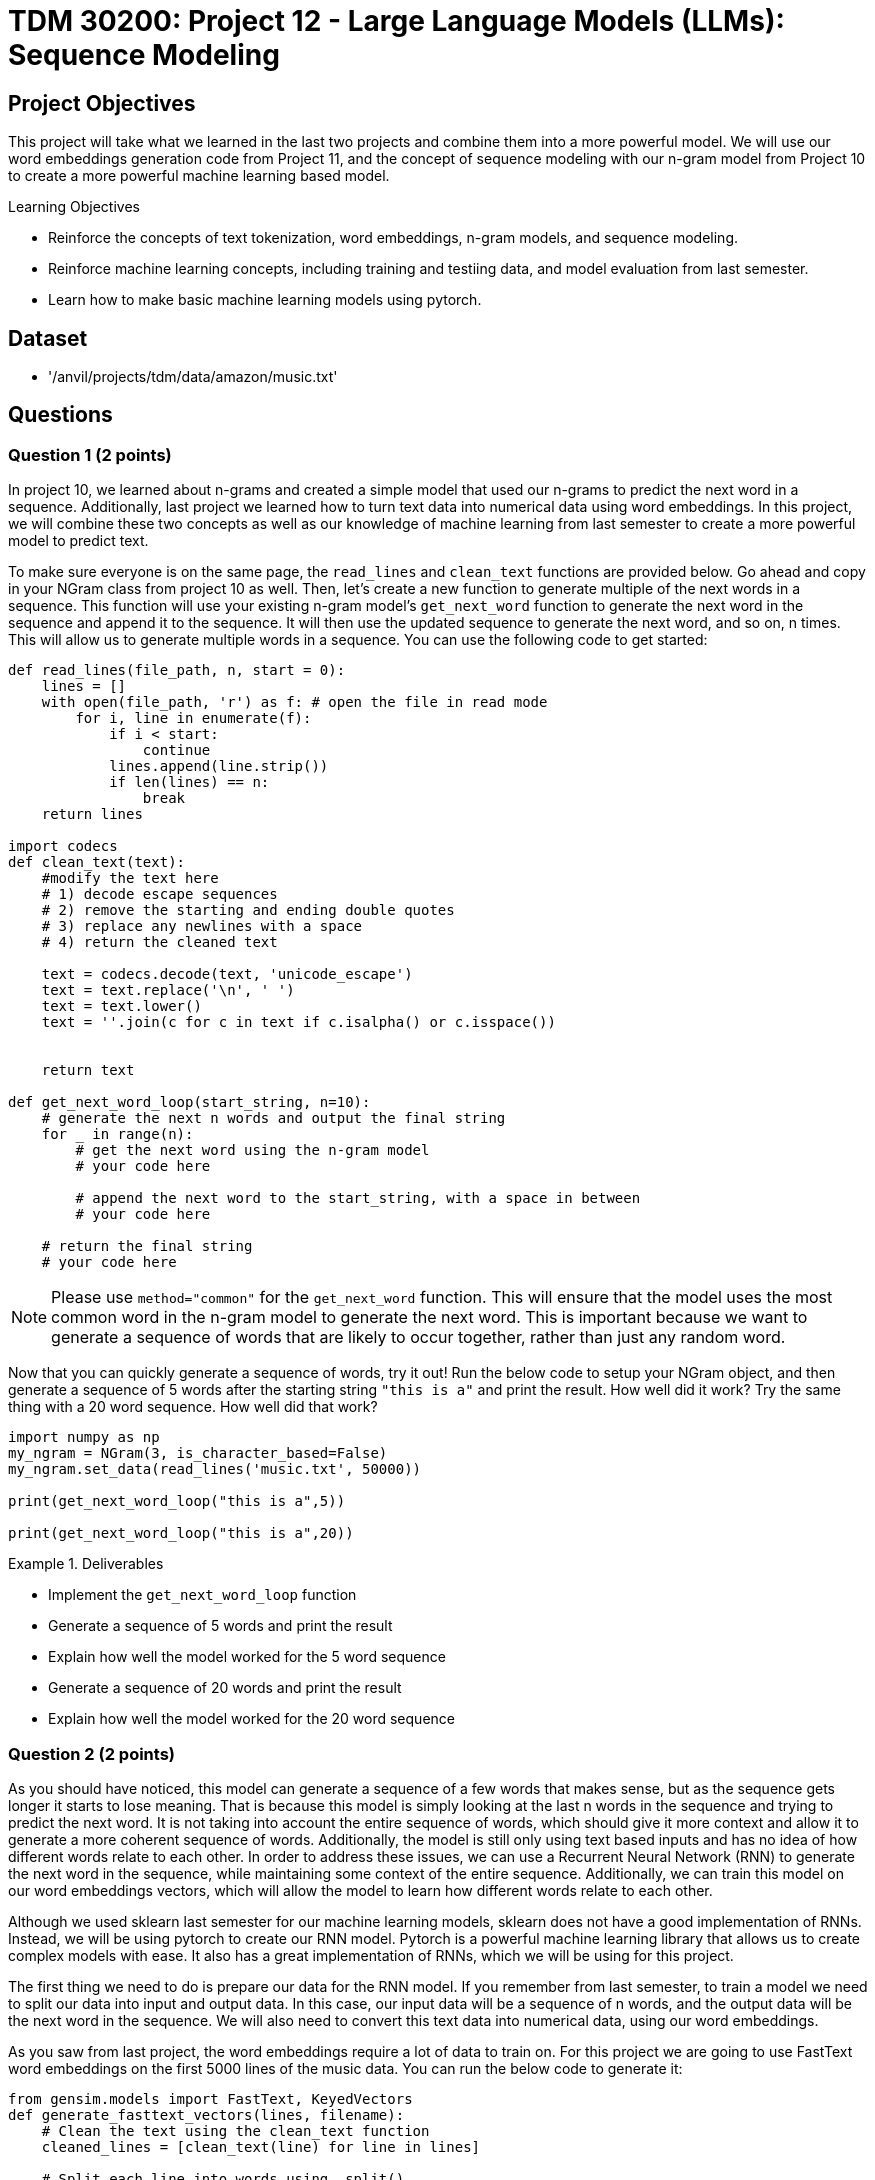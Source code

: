 = TDM 30200: Project 12 - Large Language Models (LLMs): Sequence Modeling

== Project Objectives

This project will take what we learned in the last two projects and combine them into a more powerful model. We will use our word embeddings generation code from Project 11, and the concept of sequence modeling with our n-gram model from Project 10 to create a more powerful machine learning based model.

.Learning Objectives
****
- Reinforce the concepts of text tokenization, word embeddings, n-gram models, and sequence modeling.
- Reinforce machine learning concepts, including training and testiing data, and model evaluation from last semester.
- Learn how to make basic machine learning models using pytorch.
****

== Dataset
- '/anvil/projects/tdm/data/amazon/music.txt'

== Questions

=== Question 1 (2 points)

In project 10, we learned about n-grams and created a simple model that used our n-grams to predict the next word in a sequence. Additionally, last project we learned how to turn text data into numerical data using word embeddings. In this project, we will combine these two concepts as well as our knowledge of machine learning from last semester to create a more powerful model to predict text.

To make sure everyone is on the same page, the `read_lines` and `clean_text` functions are provided below. Go ahead and copy in your NGram class from project 10 as well. Then, let's create a new function to generate multiple of the next words in a sequence. This function will use your existing n-gram model's `get_next_word` function to generate the next word in the sequence and append it to the sequence. It will then use the updated sequence to generate the next word, and so on, n times. This will allow us to generate multiple words in a sequence. You can use the following code to get started:

[source,python]
----
def read_lines(file_path, n, start = 0):
    lines = []
    with open(file_path, 'r') as f: # open the file in read mode
        for i, line in enumerate(f):
            if i < start:
                continue
            lines.append(line.strip())
            if len(lines) == n:
                break
    return lines

import codecs
def clean_text(text):
    #modify the text here
    # 1) decode escape sequences
    # 2) remove the starting and ending double quotes
    # 3) replace any newlines with a space
    # 4) return the cleaned text
    
    text = codecs.decode(text, 'unicode_escape')
    text = text.replace('\n', ' ')
    text = text.lower()
    text = ''.join(c for c in text if c.isalpha() or c.isspace())
    

    return text

def get_next_word_loop(start_string, n=10):
    # generate the next n words and output the final string
    for _ in range(n):
        # get the next word using the n-gram model
        # your code here

        # append the next word to the start_string, with a space in between
        # your code here

    # return the final string
    # your code here
----


[NOTE]
====
Please use `method="common"` for the `get_next_word` function. This will ensure that the model uses the most common word in the n-gram model to generate the next word. This is important because we want to generate a sequence of words that are likely to occur together, rather than just any random word.
====

Now that you can quickly generate a sequence of words, try it out! Run the below code to setup your NGram object, and then generate a sequence of 5 words after the starting string `"this is a"` and print the result. How well did it work? Try the same thing with a 20 word sequence. How well did that work?

[source,python]
----
import numpy as np
my_ngram = NGram(3, is_character_based=False)
my_ngram.set_data(read_lines('music.txt', 50000))

print(get_next_word_loop("this is a",5))

print(get_next_word_loop("this is a",20))
----

.Deliverables
====
- Implement the `get_next_word_loop` function
- Generate a sequence of 5 words and print the result
- Explain how well the model worked for the 5 word sequence
- Generate a sequence of 20 words and print the result
- Explain how well the model worked for the 20 word sequence
====

=== Question 2 (2 points)

As you should have noticed, this model can generate a sequence of a few words that makes sense, but as the sequence gets longer it starts to lose meaning. That is because this model is simply looking at the last n words in the sequence and trying to predict the next word. It is not taking into account the entire sequence of words, which should give it more context and allow it to generate a more coherent sequence of words. Additionally, the model is still only using text based inputs and has no idea of how different words relate to each other. In order to address these issues, we can use a Recurrent Neural Network (RNN) to generate the next word in the sequence, while maintaining some context of the entire sequence. Additionally, we can train this model on our word embeddings vectors, which will allow the model to learn how different words relate to each other.

Although we used sklearn last semester for our machine learning models, sklearn does not have a good implementation of RNNs. Instead, we will be using pytorch to create our RNN model. Pytorch is a powerful machine learning library that allows us to create complex models with ease. It also has a great implementation of RNNs, which we will be using for this project.

The first thing we need to do is prepare our data for the RNN model. If you remember from last semester, to train a model we need to split our data into input and output data. In this case, our input data will be a sequence of n words, and the output data will be the next word in the sequence. We will also need to convert this text data into numerical data, using our word embeddings.

As you saw from last project, the word embeddings require a lot of data to train on. For this project we are going to use FastText word embeddings on the first 5000 lines of the music data. You can run the below code to generate it:

[source,python]
----
from gensim.models import FastText, KeyedVectors
def generate_fasttext_vectors(lines, filename):
    # Clean the text using the clean_text function
    cleaned_lines = [clean_text(line) for line in lines]

    # Split each line into words using .split()
    tokenized_lines = [line.split() for line in cleaned_lines]

    # Create a Word2Vec model using the tokenized lines
    model = FastText(tokenized_lines, vector_size=100, window=5, min_count=1, workers=1)

    # Save the model to disk
    model.save(f'{filename}.model')

    # Save the word vectors to disk
    word_vectors = model.wv
    word_vectors.save(f'{filename}.wordvectors')

    return word_vectors

keyedvectors = generate_fasttext_vectors(read_lines('/anvil/projects/tdm/data/amazon/music.txt', 5000, 0), 'P12_fasttext')
----

Then, let's begin making a function to create our input and output data for the RNN model. This function will take in the output from the `read_lines` function, the word embeddings, and the number of words in each sequence to use as input (n, same process as used in our n-gram model). The function will then create a list of input and output data, where each input is a sequence of n-1 words, and the output is the next word. The function will also convert the text data into numerical data using the word embeddings. The function will return a tuple of two lists, one for the input data and one for the output data. You can fill in the following function outline to get started:

[NOTE]
====
The purpose of using an RNN is to allow the model to have context of the entire sequence of words, rather than just the last n words. This is done by maintaining a hidden state that is updated with each word in the sequence, allowing it to have context (while admittingly limited context) of the entire sequence. Therefore, it is important to ensure that we do not allow multiple different reviews to be put into the same sequence, and we must reset the hidden state after each review while training. Therefore, your final input_data should be a list of 3-dimensional numpy arrays.
====

[source,python]
----
def create_dataset(data, word_embeddings, n=3):
    input_data = []
    output_data = []

    for line in data:
        # clean the line
        # your code here

        # split the line into words
        words = []
        # your code here

        # if the number of words is less than n, skip the line
        if len(words) < n:
            continue

        # convert the list of words into a list of word embeddings
        embeddings = []
        # your code here

        # group the embeddings into groups of n consecutive words
        embedding_groups = []
        # your code here

        r_i = []
        r_o = []
        # append a numpy array of the sequence word embeddings to the input data list and the next word embeddings to the output data list
        for group in embedding_groups:
            # your code here
    
        
        # append a numpy array of r_i to input_data, and r_o to output_data
        # your code here
    
    # return the list of words, embeddings, input_data, and output_data
    return (words, embeddings, input_data, output_data)
----

To test your function, you can use the following code:
[source,python]
----
words, embeddings, input_dataset, output_data = create_dataset(read_lines('music.txt', 1500), keyedvectors, n=3)

print(input_dataset[0].shape) # (4, 2, 100), we have 4 sequences of 2 words, each with 100 dimensions
print(input_dataset[1].shape) # (2, 2, 100), we have 2 sequences of 2 words, each with 100 dimensions
print(input_dataset[2].shape) # (39, 2, 100), we have 39 sequences of 2 words, each with 100 dimensions
print(len(input_dataset)) # 1360, there are 1360 reviews that were long enough to be used
print(len(output_data)) # 1360, there are 1360 reviews that were long enough to be used

print(output_data[0][0][:5]) # [ 0.88376546  0.7545694  -0.9747805  -0.74862236  0.05938531]

print(input_dataset[10][0][0][:5]) # [-0.1334532   0.10588685 -2.6614566  -1.1856614   0.5889898 ]

print(output_data[8][0][:5]) # [ 0.4304928   0.8276741  -0.91861534 -0.3446058   0.46729067]
----

.Deliverables
====
- Implement the `create_dataset` function
- Generate the input and output data using the `create_dataset` function
- Run and pass the test cases
====

=== Question 3 (2 points)

Now that we are able to generate our input and output datasets, that's all we need to do to get our model set up, right? While it's true that this is all the setup we need to start training and using our model, one problem you may have realized is that all of this data is in the form of big numpy arrays. This is perfectly fine for the computer, but not so much for us. We need to have a way to convert these numpy arrays back into text so that we can understand what the model is outputting. To do this, we will create a function that takes in a numpy array of a word embedding, along with the keyedvectors object, and return the word that corresponds to that word embedding. How do we know what word corresponds to a given word embedding? We can take the word embeddings from all the words in our KeyedVectors object, and find the word that is closest to the given word embedding using cosine similarity. Then, once we know which known word embedding is closest to the given word embedding, we should know what word the given one corresponds to. You can use the following code to get started:

[source,python]
----
def cosine_similarity_vec(v1, v2):
    # find the cosine similarity between two vectors
    dot_product = np.dot(v1, v2)
    magnitude_v1 = np.linalg.norm(v1)
    magnitude_v2 = np.linalg.norm(v2)

    return dot_product / (magnitude_v1 * magnitude_v2)

def get_word_from_embedding(embedding, keyedvectors):
    # get a key: value pair of all the word embeddings in the keyedvectors object
    # your code here

    # for each word embedding in the keyedvectors object, calculate the cosine similarity to the given word embedding
    # your code here

    # find the word with the highest cosine similarity to the given word embedding
    # your code here

    # return the word with the highest cosine similarity
    # your code here
----

You can test your function using the following code:
[source,python]
----
print(w[0:10]) # ['great', 'video', 'you', 'are', 'taught', 'the', 'tricks', 'of', 'the', 'trade']
print([get_word_from_embedding(e[i], keyedvectors) for i in range(10)])
# [('great', 0.9999999), ('video', 1.0), ('you', 1.0000001), ('are', 1.0000001), ('taught', 1.0), ('the', 1.0), ('tricks', 0.9999999), ('of', 1.0000001), ('the', 1.0), ('trade', 0.99999994)]

print(get_word_from_embedding(input_dataset[5][10][0], keyedvectors)) # should print ('still', 0.99999994)
print(get_word_from_embedding(input_dataset[5][11][0], keyedvectors)) # should print the word ('sounding', 0.99999994)
print(get_word_from_embedding(input_dataset[110][5][0], keyedvectors)) # should print the word ('rock', 1.0000001)
----

.Deliverables
====
- Implement the `get_word_from_embedding` function
- Run and pass the test cases 
====

=== Question 4 (2 points)

Now that we have our dataset of word embeddings, and a way to convert them back into text, we can start training our model. Because we have not gone over pytorch in this model, most of the code for the model will be provided for you. We encourage you to read through the code and comments to understand what is going on, but you will not need to know how to code the entire model from scratch. Some important ideas to understand with pytorch are as follows:

1. Models in pytorch are not created by instantiating a class and calling a function, like in opencv or sklearn. Instead, we create a class that inherits from a base `torch.nn.Module` class. This class has a few important functions that we need to implement:
- `__init__`: This function is called when the model is created. We will use this to create our layers and set up our model.
- `forward`: This function is what is called as we pass data through the model, it is the forward pass. Ths function will take in the input data (and hidden state if applicable) and return the output data (and updated hidden state if applicable). This is the majority of the work that the model does.

2. The model is typically trained using a criterion (or loss function) and an optimizer. The criterion is used to calculate the loss between the predicted output and actual output, and the optimizer is used to update model weights based on the criterion. There are many different criterions you can use, such as Cross Entropy, Mean Squared Error, etc. Additionally, there are multiple optimizers you can use, such as Stochastic Gradient Descent (SGD), Adaptive Moment Estimation (Adam), etc. For this project, we will be using Mean Squared Error (MSE) as our criterion and Adam as our optimizer, but you can experiment with different ones if you would like.

3. The model is trained using a loop that goes through the training data multiple times (epochs). In each epoch, we will pass the input data through the model, calculate the loss, and update the model weights. Training takes time for these types of models. Unlike a KNN model that "remembers" everything at once, this model needs to see the data multiple times to learn from it, similar to how we learn. The more epochs you run, the better the model will get (up to a point, and it won't necessarily be linear), but it will take longer to train. You can experiment with different numbers of epochs to see how it affects the model.

Now that you have some basic understanding of how this RNN model in pytorch works, let's go ahead and create our model. The model will be a simple RNN model that takes in a sequence of word embeddings and outputs the next word embedding. The model will have an input layer, a hidden layer, and an output layer. The input layer will take in the sequence of word embeddings, the hidden layer will be an RNN layer, and the output layer will be a linear layer that outputs the next word embedding. You can use the following code to get started:

[source,python]
----
from torch import nn
from torch import optim
import torch
import time
class RNNModel(nn.Module):
    def __init__(self, input_size=100, hidden_size=128, output_size=100, input_sequence_length = 2): # our word embeddings are 100 dimensions, and we will use a hidden size of 128.
        super().__init__() # initialize the base class
        self.input_sequence_length = input_sequence_length # this is our input_sequence_length. We won't use it in the model, but you will use it to write your predict function in the next question.
        self.rnn = nn.RNN(input_size, hidden_size, batch_first=True) # create the RNN layer, using the input size and a hidden size. The batch_first = True parameter means that the input data will be in the format (batch_size, sequence_length, input_size). This is important because we will be using batches of data to train the model. Batches are used to essentially group data together to speed up training, but in this case we can use it to group our sequences together with a batch size of 1.
        self.fc = nn.Linear(hidden_size, output_size) # add a linear layer to the model, which will take the hidden layer and output the next word embedding. The output size is the same as the input size, because we want to output a word embedding that is the same size as the input word embedding.

    def forward(self, x, hidden): # this will take in the current input data and the hidden state, and return the output data and the updated hidden state.
        out, hidden = self.rnn(x, hidden) # get the output of the RNN layer, and update the hidden state
        out = self.fc(out[:, -1, :]) # pass the output of the RNN layer through the linear layer. The out[:, -1, :] means that we are only taking the last output of the RNN layer. Although this is only the last word from the sequence, since it has been passed through the RNN layer along with the hidden state the entire sequence should be encoded here.
        return out, hidden
    
    def train(self, input_data, output_data, num_epochs=5, learning_rate=0.001): # this function will train the model using our input and output data from question 2. Additionally, we can specify how many epochs to run and the learning rate of the model.
        
        criterion = nn.MSELoss() # use Mean Squared Error as the criterion
        optimizer = optim.Adam(self.parameters(), lr=learning_rate) # use Adaptive Moment Estimation (Adam) as the optimizer.

        # for each epoch
        for epoch in range(num_epochs):
            # set the loss of the epoch to 0
            total_loss = 0

            # for each review (pair of input and output data arrays for the review)
            s = time.time()

            for i, (r_i, r_o) in enumerate(zip(input_data, output_data)): # iterate through each review we have

                if i % 1000 == 0: # occasionally print the progress of the training, along with the elapsed time
                    print(f'Processing review {i+1}/{len(input_data)}')
                    print(f'Elapsed time: {time.time() - s} seconds')
                    s = time.time()

                # set `hidden_state` variable to None each review, as we want to reset the hidden state for each review
                '''YOUR CODE HERE'''

                # for each sequence and output pair in the review
                for seq, o in zip(r_i, r_o):
                    
                    # convert the sequence and output to tensors to be passed to the model
                    input_tensor = torch.tensor(seq, dtype=torch.float32).unsqueeze(1) # dimensions [2, 1, 100]
                    output_tensor = torch.tensor(o[0], dtype=torch.float32) # dimensions [100]

                    # set the optimizer to zero gradients using it's `zero_grad` function
                    '''YOUR CODE HERE'''

                    # perform a forward pass of the model using the input tensor and hidden state, and get the output and updated hidden state
                    output, hidden = # your code here

                    output = output[-1, 0] # get the last output of the RNN layer, which is the output we want to use for the next word embedding

                    if hidden is not None:
                        hidden = hidden.detach() # We need to detach the hidden state from the graph so that it isnt updated with the gradients.
                        
                    # calculate the loss using the criterion
                    loss = criterion(output, output_tensor)

                    # backpropogate the loss, using the `backward` function of the loss
                    '''YOUR CODE HERE'''

                    # step the optimizer, using the `step` function of the optimizer
                    '''YOUR CODE HERE'''

                    # add loss.item() to the total loss for the epoch
                    '''YOUR CODE HERE'''


            # print the loss for the epoch
            print(f'Epoch {epoch+1}/{num_epochs}, Loss: {total_loss/len(input_data)}')

        return total_loss/len(input_data)
----

[IMPORTANT]
====
Training this model is not a fast process. Please give yourself ample time to train the model incase you encounter any challenges. The model will improve if you train it for more epochs and give it more reviews to train on (you likely want hundreds of thousands of reviews to train on, and hundreds of epochs). However, this will take an extremely long time to train. Testing on my local computer it took ~3 hours to train on 5 epochs with 50 thousand reviews. This is clearly not practical for the scope of the course, but we would love to see you try it out if you have the motivation and time. This is not required though.
====

Please run the following code to test your model. Feel free to change thenumber of epochs or learning rate and see how it affects the model. You can also adjust the number of reviews in the previous step, but be careful as this will change how long each epoch takes to run. Additionally, you can try increasing how much data our word embeddings are generated with to see if that changes anything.

[source,python]
----
# create the model
hidden_size = 128 # size of the hidden layer
output_size = 100 # size of the output layer
input_size = 100
# input size is the size of each input data, which is n word embeddings
model = RNNModel(input_size, hidden_size, output_size)

model.train(input_dataset, output_data, num_epochs=5, learning_rate=0.001) # train the model on the input and output data
----

Below is an example of what your output may look like. Time and loss will vary based on your computer and the number of epochs you run.

```
Processing review 1/1360
Elapsed time: 0.0002453327178955078 seconds
Processing review 1001/1360
Elapsed time: 43.138824224472046 seconds
Epoch 1/5, Loss: 138.86604140063682
Processing review 1/1360
Elapsed time: 1.6927719116210938e-05 seconds
Processing review 1001/1360
Elapsed time: 44.072826862335205 seconds
Epoch 2/5, Loss: 137.2912354198065
Processing review 1/1360
Elapsed time: 8.58306884765625e-06 seconds
Processing review 1001/1360
Elapsed time: 44.183839559555054 seconds
Epoch 3/5, Loss: 136.87381747121415
Processing review 1/1360
Elapsed time: 8.58306884765625e-06 seconds
Processing review 1001/1360
Elapsed time: 44.282142162323 seconds
Epoch 4/5, Loss: 136.59735957769556
Processing review 1/1360
Elapsed time: 1.0013580322265625e-05 seconds
Processing review 1001/1360
Elapsed time: 44.27771878242493 seconds
Epoch 5/5, Loss: 135.70652526225334
135.70652526225334
```

.Deliverables
====
- Implement the `RNNModel` class
- Implement the `train` function
====

=== Question 5 (2 points)

Now that we have our model trained, we can use it to generate text. To do this, we will create a function that takes in a starting string and generates a sequence of words using the model. The function will take in the starting string, the number of words to generate, and the model. The function will then use the model to generate the next word in the sequence, and append it to the sequence. It will then use the updated sequence to generate the next word, and so on, n times. This will allow us to generate multiple words in a sequence. You can use the following code to get started:

[source,python]
----
def predict_from_string(input_string, model, keyedvectors):
    # clean the input string using the clean_text function
    '''YOUR CODE HERE'''
    
    # split the input string into words using .split()
    '''YOUR CODE HERE'''

    # create a list of word embeddings for the input words using the keyedvectors object
    input_embeddings = []
    '''YOUR CODE HERE'''
    
    # group the embeddings into groups of model.input_sequence_length consecutive words. n-grams
    embedding_groups = []
    '''YOUR CODE HERE'''

    hidden = None
    output = None

    # we need to start passing the entire sequence of word embeddings to the model to update the hidden state
    # once we have the hidden state for the entire sequence, then we can get the next word
    for seq in embedding_groups:

        input_tensor = torch.tensor(seq, dtype=torch.float32).unsqueeze(1)
        output, hidden = model(input_tensor, hidden)

        if hidden is not None:
            hidden = hidden.detach()
                
    # get the predicted word embedding
    predicted_embedding = output.detach().numpy()[1] 

    # get the word with the highest cosine similarity to the predicted embedding, using your `get_word_from_embedding` function
    '''YOUR CODE HERE'''

    return predicted_word, similarity

----

To test your function, you can use the following code:

[source,python]
----
start_string = 'this is a wonderful cd and'
for i in range(7):
    newword = predict_from_string(start_string, model, keyedvectors) # this is the function you will implement in the next question
    print(newword)
    start_string += " " + newword[0]
print(start_string)
----

You should notice that this model is terrible. In all fairness, we did not train our embeddings very in depth, nor did we train our model very in depth. However, this is a good start to show that the model is capable of generating some form of output from our input. Additionally, we can look at the similarity score printed in each iteration of the while loop to see if the model is maintaining context of the entire sequence, or just the last n words like or n-gram is.

.Deliverables
====
- Implement the `predict_from_string` function
- Run the test cases
- Did the model work well?
- Did the model maintain context longer than a few words? (hint: look at the similarity score of each predicted word, is it changing?)
====

=== Question 6 (2 points)

A RNN isn't the only type of model that can be used to generate text. In fact, there are many different types of models that can be used to generate text, such as LSTMs, GRUs, and Transformers. To keep things similar, let's take a look at a Long Short Term Memory (LSTM) model, which is based on an RNN. LSTMs are a type of RNN that are designed to remember information for long periods of time. They do this by using a special type of cell called a memory cell, which can store information for long periods of time. This allows the model to maintain context over longer sequences of words, and typically generate more coherent text. LSTMs do this with the concept of 'gates' that control information flow throughout the model, by deciding what information to keep and what information to forget. This allows the model to learn which information is important and which information is not, and helps it maintain context over longer sequences of words.

To make a LSTM, we can copy our entire RNN class, and change only 2 things:

1. Change the name of the class from `RNNModel` to `LSTMModel`
2. Change references of `self.rnn` to `self.lstm`, and `nn.RNN` to `nn.LSTM`
3. The hidden state is now a 2-dimensional tuple, so when we detach the hidden state we need to detach both the hidden state and the cell state. This is done by changing `hidden = hidden.detach()` to `hidden = (hidden[0].detach(), hidden[1].detach())`. You will need to perform this change both in the model train function and in your `predict_from_string` function.

Once you have made these changes, please run the following code to test your model:

[source,python]
----
# create the model
hidden_size = 128 # size of the hidden layer
output_size = 100 # size of the output layer
input_size = 100
# input size is the size of each input data, which is n word embeddings
modellstm = LSTMModel(input_size, hidden_size, output_size)


modellstm.train(input_dataset, output_data, num_epochs=5, learning_rate=0.001) # train the model on the input and output data


start_string = 'this is a wonderful cd and'
for i in range(15):
    newword = predict_from_string(start_string, modellstm, keyedvectors)
    print(newword)
    start_string += " " + newword[0]
print(start_string)
----

.Deliverables
====
- Implement the `LSTMModel` class
- Test the model using the code provided
- Did the model work well?
- Did the model maintain context longer than a few words? (hint: look at the similarity score of each predicted word, is it changing?)
- How does the LSTM model compare to the RNN model? Does it generate more coherent text?
- How does the LSTM model compare to the RNN model in terms of training time? Does it take longer to train?
====

== Submitting your Work

Once you have completed the questions, save your Jupyter notebook. You can then download the notebook and submit it to Gradescope.

.Items to submit
====
- firstname_lastname_project12.ipynb
====

[WARNING]
====
You _must_ double check your `.ipynb` after submitting it in gradescope. A _very_ common mistake is to assume that your `.ipynb` file has been rendered properly and contains your code, markdown, and code output even though it may not. **Please** take the time to double check your work. See https://the-examples-book.com/projects/submissions[here] for instructions on how to double check this.

You **will not** receive full credit if your `.ipynb` file does not contain all of the information you expect it to, or if it does not render properly in Gradescope. Please ask a TA if you need help with this.
====